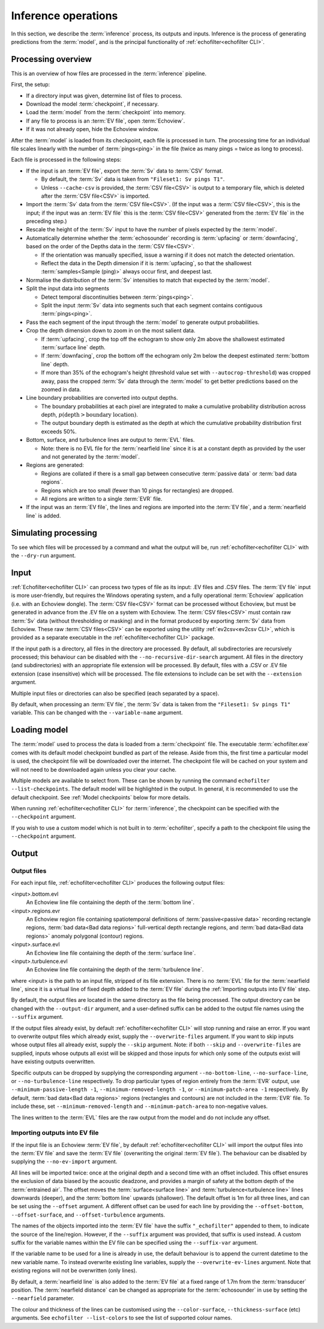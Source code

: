 Inference operations
--------------------

In this section, we describe the :term:`inference` process, its outputs and
inputs. Inference is the process of generating predictions from the
:term:`model`, and is the principal functionality of
:ref:`echofilter<echofilter CLI>`.

Processing overview
~~~~~~~~~~~~~~~~~~~

This is an overview of how files are processed in the :term:`inference`
pipeline.

First, the setup:

-  If a directory input was given, determine list of files to process.

-  Download the model :term:`checkpoint`, if necessary.

-  Load the :term:`model` from the :term:`checkpoint` into memory.

-  If any file to process is an :term:`EV file`, open :term:`Echoview`.

-  If it was not already open, hide the Echoview window.

After the :term:`model` is loaded from its checkpoint, each file is processed
in turn. The processing time for an individual file scales linearly with
the number of :term:`pings<ping>` in the file (twice as many pings = twice as
long to process).

Each file is processed in the following steps:

-  If the input is an :term:`EV file`, export the :term:`Sv` data to
   :term:`CSV` format.

   -  By default, the :term:`Sv` data is taken from ``"Fileset1: Sv pings T1"``.

   -  Unless ``--cache-csv`` is provided, the :term:`CSV file<CSV>` is
      output to a temporary file, which is deleted after the
      :term:`CSV file<CSV>` is imported.

-  Import the :term:`Sv` data from the :term:`CSV file<CSV>`. (If the
   input was a :term:`CSV file<CSV>`, this is the input; if the input
   was an :term:`EV file` this is the :term:`CSV file<CSV>` generated
   from the :term:`EV file` in the preceding step.)

-  Rescale the height of the :term:`Sv` input to have the number of pixels
   expected by the :term:`model`.

-  Automatically determine whether the :term:`echosounder` recording is
   :term:`upfacing` or :term:`downfacing`, based on the order of the Depths
   data in the :term:`CSV file<CSV>`.

   -  If the orientation was manually specified, issue a warning if it
      does not match the detected orientation.

   -  Reflect the data in the Depth dimension if it is :term:`upfacing`, so
      that the shallowest :term:`samples<Sample (ping)>` always occur first,
      and deepest last.

-  Normalise the distribution of the :term:`Sv` intensities to match that
   expected by the :term:`model`.

-  Split the input data into segments

   -  Detect temporal discontinuities between :term:`pings<ping>`.

   -  Split the input :term:`Sv` data into segments such that each segment
      contains contiguous :term:`pings<ping>`.

-  Pass the each segment of the input through the :term:`model` to generate
   output probabilities.

-  Crop the depth dimension down to zoom in on the most salient data.

   -  If :term:`upfacing`, crop the top off the echogram to show only 2m above
      the shallowest estimated :term:`surface line` depth.

   -  If :term:`downfacing`, crop the bottom off the echogram only 2m below the
      deepest estimated :term:`bottom line` depth.

   -  If more than 35% of the echogram's height (threshold value set
      with ``--autocrop-threshold``) was cropped away, pass the cropped
      :term:`Sv` data through the :term:`model` to get better predictions
      based on the zoomed in data.

-  Line boundary probabilities are converted into output depths.

   -  The boundary probabilities at each pixel are integrated to make a
      cumulative probability distribution across depth,
      :math:`p(\text{depth} > \text{boundary location})`.

   -  The output boundary depth is estimated as the depth at which the
      cumulative probability distribution first exceeds 50%.

-  Bottom, surface, and turbulence lines are output to :term:`EVL` files.

   -  Note: there is no EVL file for the :term:`nearfield line` since it
      is at a constant depth as provided by the user and not generated by
      the :term:`model`.

-  Regions are generated:

   -  Regions are collated if there is a small gap between consecutive
      :term:`passive data` or :term:`bad data regions`.

   -  Regions which are too small (fewer than 10 pings for rectangles)
      are dropped.

   -  All regions are written to a single :term:`EVR` file.

-  If the input was an :term:`EV file`, the lines and regions are imported into
   the :term:`EV file`, and a :term:`nearfield line` is added.

Simulating processing
~~~~~~~~~~~~~~~~~~~~~

To see which files will be processed by a command and what the output
will be, run :ref:`echofilter<echofilter CLI>` with the ``--dry-run`` argument.

Input
~~~~~

:ref:`Echofilter<echofilter CLI>` can process two types of file as its
input: .EV files and .CSV files. The :term:`EV file` input is more
user-friendly, but requires the Windows operating system, and a fully
operational :term:`Echoview` application (i.e. with an Echoview dongle).
The :term:`CSV file<CSV>` format can be processed without Echoview, but
must be generated in advance from the .EV file on a system with Echoview.
The :term:`CSV files<CSV>` must contain raw :term:`Sv` data (without
thresholding or masking) and in the format produced by exporting
:term:`Sv` data from Echoview. These raw :term:`CSV files<CSV>` can be
exported using the utility :ref:`ev2csv<ev2csv CLI>`, which is provided
as a separate executable in the :ref:`echofilter<echofilter CLI>` package.

If the input path is a directory, all files in the directory are
processed. By default, all subdirectories are recursively processed;
this behaviour can be disabled with the ``--no-recursive-dir-search``
argument. All files in the directory (and subdirectories) with an
appropriate file extension will be processed. By default, files with a
.CSV or .EV file extension (case insensitive) which will be processed.
The file extensions to include can be set with the ``--extension`` argument.

Multiple input files or directories can also be specified (each
separated by a space).

By default, when processing an :term:`EV file`, the :term:`Sv` data is taken
from the ``"Fileset1: Sv pings T1"`` variable. This can be changed with the
``--variable-name`` argument.

Loading model
~~~~~~~~~~~~~

The :term:`model` used to process the data is loaded from a :term:`checkpoint`
file. The executable :term:`echofilter.exe` comes with its default model
checkpoint bundled as part of the release. Aside from this, the first time a
particular model is used, the checkpoint file will be downloaded over the
internet. The checkpoint file will be cached on your system and will not need
to be downloaded again unless you clear your cache.

Multiple models are available to select from. These can be shown by
running the command ``echofilter --list-checkpoints``. The default model
will be highlighted in the output. In general, it is recommended to use
the default checkpoint. See :ref:`Model checkpoints` below for more details.

When running :ref:`echofilter<echofilter CLI>` for :term:`inference`, the
checkpoint can be specified with the ``--checkpoint`` argument.

If you wish to use a custom model which is not built in to :term:`echofilter`,
specify a path to the checkpoint file using the ``--checkpoint`` argument.

Output
~~~~~~

Output files
^^^^^^^^^^^^

For each input file, :ref:`echofilter<echofilter CLI>` produces the
following output files:

<input>.bottom.evl
    An Echoview line file containing the depth of the
    :term:`bottom line`.

<input>.regions.evr
    An Echoview region file containing
    spatiotemporal definitions of :term:`passive<passive data>` recording
    rectangle regions, :term:`bad data<Bad data regions>` full-vertical depth
    rectangle regions, and :term:`bad data<Bad data regions>` anomaly
    polygonal (contour) regions.

<input>.surface.evl
    An Echoview line file containing the depth of
    the :term:`surface line`.

<input>.turbulence.evl
    An Echoview line file containing the depth of
    the :term:`turbulence line`.

where <input> is the path to an input file, stripped of its file
extension. There is no :term:`EVL` file for the :term:`nearfield line`, since
it is a virtual line of fixed depth added to the :term:`EV file` during the
:ref:`Importing outputs into EV file` step.

By default, the output files are located in the same directory as the
file being processed. The output directory can be changed with the
``--output-dir`` argument, and a user-defined suffix can be added to the
output file names using the ``--suffix`` argument.

If the output files already exist, by default :ref:`echofilter<echofilter CLI>`
will stop running and raise an error. If you want to overwrite output files
which already exist, supply the ``--overwrite-files`` argument. If you want to
skip inputs whose output files all already exist, supply the ``--skip``
argument. Note: if both ``--skip`` and ``--overwrite-files`` are supplied,
inputs whose outputs all exist will be skipped and those inputs for
which only some of the outputs exist will have existing outputs
overwritten.

Specific outputs can be dropped by supplying the corresponding argument
``--no-bottom-line``, ``--no-surface-line``, or ``--no-turbulence-line``
respectively. To drop particular types of region entirely from the :term:`EVR`
output, use ``--minimum-passive-length -1``, ``--minimum-removed-length -1``,
or ``--minimum-patch-area -1`` respectively. By default,
:term:`bad data<Bad data regions>` regions (rectangles and contours) are not
included in the :term:`EVR` file. To include these, set
``--minimum-removed-length`` and ``--minimum-patch-area`` to non-negative
values.

The lines written to the :term:`EVL` files are the raw output from the model
and do not include any offset.

.. _Importing outputs into EV file:

Importing outputs into EV file
^^^^^^^^^^^^^^^^^^^^^^^^^^^^^^

If the input file is an Echoview :term:`EV file`, by default
:ref:`echofilter<echofilter CLI>` will import the output files into the
:term:`EV file` and save the :term:`EV file` (overwriting the original
:term:`EV file`). The behaviour can be disabled by supplying the
``--no-ev-import`` argument.

All lines will be imported twice: once at the original depth and a
second time with an offset included. This offset ensures the exclusion
of data biased by the acoustic deadzone, and provides a margin of safety
at the bottom depth of the :term:`entrained air`. The offset moves the
:term:`surface<surface line>` and :term:`turbulence<turbulence line>` lines
downwards (deeper), and the :term:`bottom line` upwards (shallower).
The default offset is 1m for all three lines, and can be
set using the ``--offset`` argument. A different offset can be used for each
line by providing the ``--offset-bottom``, ``--offset-surface``, and
``--offset-turbulence`` arguments.

The names of the objects imported into the :term:`EV file` have the suffix
``"_echofilter"`` appended to them, to indicate the source of the
line/region. However, if the ``--suffix`` argument was provided, that suffix
is used instead. A custom suffix for the variable names within the EV
file can be specified using the ``--suffix-var`` argument.

If the variable name to be used for a line is already in use, the
default behaviour is to append the current datetime to the new variable
name. To instead overwrite existing line variables, supply the
``--overwrite-ev-lines`` argument. Note that existing regions will not be
overwritten (only lines).

By default, a :term:`nearfield line` is also added to the :term:`EV file`
at a fixed range of 1.7m from the :term:`transducer` position.
The :term:`nearfield distance` can be changed as appropriate for the
:term:`echosounder` in use by setting the ``--nearfield`` parameter.

The colour and thickness of the lines can be customised using the
``--color-surface``, ``--thickness-surface`` (etc) arguments.
See ``echofilter --list-colors`` to see the list of supported colour names.
